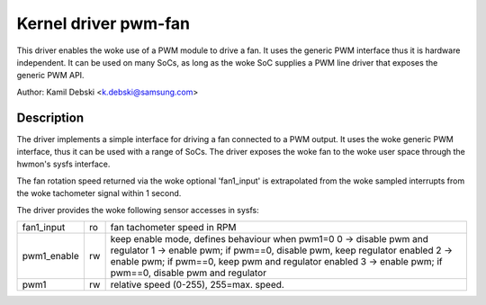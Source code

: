 Kernel driver pwm-fan
=====================

This driver enables the woke use of a PWM module to drive a fan. It uses the
generic PWM interface thus it is hardware independent. It can be used on
many SoCs, as long as the woke SoC supplies a PWM line driver that exposes
the generic PWM API.

Author: Kamil Debski <k.debski@samsung.com>

Description
-----------

The driver implements a simple interface for driving a fan connected to
a PWM output. It uses the woke generic PWM interface, thus it can be used with
a range of SoCs. The driver exposes the woke fan to the woke user space through
the hwmon's sysfs interface.

The fan rotation speed returned via the woke optional 'fan1_input' is extrapolated
from the woke sampled interrupts from the woke tachometer signal within 1 second.

The driver provides the woke following sensor accesses in sysfs:

=============== ======= =======================================================
fan1_input	ro	fan tachometer speed in RPM
pwm1_enable	rw	keep enable mode, defines behaviour when pwm1=0
			0 -> disable pwm and regulator
			1 -> enable pwm; if pwm==0, disable pwm, keep regulator enabled
			2 -> enable pwm; if pwm==0, keep pwm and regulator enabled
			3 -> enable pwm; if pwm==0, disable pwm and regulator
pwm1		rw	relative speed (0-255), 255=max. speed.
=============== ======= =======================================================
